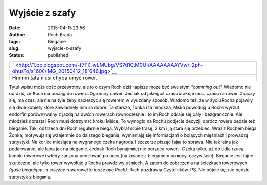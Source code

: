 Wyjście z szafy
###############
:date: 2015-04-15 23:56
:author: Roch Brada
:tags: Bieganie
:slug: wyjscie-z-szafy
:status: published

+----------------------------------------------------------------------------------------------------------------+
| ` <http://1.bp.blogspot.com/-f7FK_wLMUbg/VS7d1QtM0UI/AAAAAAAAYVw/_2ph-ohusTo/s1600/IMG_20150412_181646.jpg>`__ |
+----------------------------------------------------------------------------------------------------------------+
| Hmmm tata musi chyba umyć rower.                                                                               |
+----------------------------------------------------------------------------------------------------------------+

Tytuł wpisu może dość przewrotny, ale to o czym Roch dziś napisze może być swoistym *"comming out"*. Wiadomo nie od dziś, że Roch ma pociąg do roweru. Ogromny nawet. Jednak od jakiegoś czasu brakuje mu... czasu na rower. Znaczy się, ma czas, ale nie na tyle żeby nacieszyć się rowerem w wyuzdany sposób. Wiadomo też, że w życiu Rocha pojawiły się dwie kobiety które zawładnęły nim na dobre.
Ta starsza, Żonka i ta młodsza, Miśka powodują u Rocha wyrzut endorfin porównywalny z jazdą na dwóch rowerach równocześnie i to im Roch oddaje się cały i bezgranicznie. Ale młodzież dorasta i Roch musi dotrzymać kroku Miśce. To wymogło na Rochu podjęcie decyzji: oprócz roweru będzie też bieganie. Tak, od trzech dni Roch regularnie biega. Wybrał sobie trasę, 2 km i ją stara się przebiec.
Wraz z Rochem biega Żonka; motywują się wzajemnie do dalszego biegania, wymieniają się informacjami o bolących mięśniach i prowadzą statystyki. Na koniec miesiąca na wygranego czeka nagroda. I szczerze pisząc fajna to sprawa. Nie tak fajna jak pedałowanie, ale fajna jak na bieganie. Jednak Roch bynajmniej nie porzuca roweru. Czeka tylko, aż do Lidla rzucą lampki rowerowe i wtedy zaczyna pedałować po nocy (na zmianę z bieganiem po nocy, oczywiście).
Bieganie jest fajne i skuteczne, ale tylko rower wywołuje u Rocha prawdziwy uśmiech. A zatem do zobaczenia na ścieżkach rowerowych *(gość biegający na ścieżce rowerowej to może być Roch)*.
Roch pozdrawia Czytelników.
PS.
Nie bójcie się, nie będzie statystyk z biegania.

.. raw:: html

   </p>
